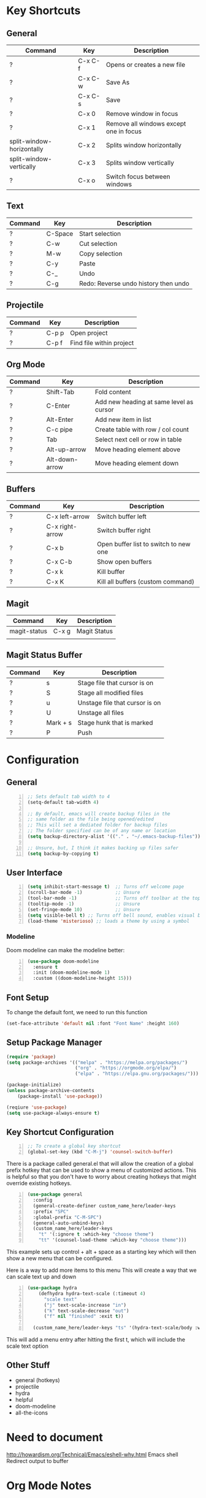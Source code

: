 * Key Shortcuts
** General
| Command                   | Key     | Description                            |
|---------------------------+---------+----------------------------------------|
| ?                         | C-x C-f | Opens or creates a new file            |
| ?                         | C-x C-w | Save As                                |
| ?                         | C-x C-s | Save                                   |
| ?                         | C-x 0   | Remove window in focus                 |
| ?                         | C-x 1   | Remove all windows except one in focus |
| split-window-horizontally | C-x 2   | Splits window horizontally             |
| split-window-vertically   | C-x 3   | Splits window vertically               |
| ?                         | C-x o   | Switch focus between windows           |

** Text
| Command | Key     | Description                          |
|---------+---------+--------------------------------------|
| ?       | C-Space | Start selection                      |
| ?       | C-w     | Cut selection                        |
| ?       | M-w     | Copy selection                       |
| ?       | C-y     | Paste                                |
| ?       | C-_     | Undo                                 |
| ?       | C-g     | Redo: Reverse undo history then undo |

** Projectile
| Command | Key   | Description              |
|---------+-------+--------------------------|
| ?       | C-p p | Open project             |
| ?       | C-p f | Find file within project |

** Org Mode
| Command | Key            | Description                             |
|---------+----------------+-----------------------------------------|
| ?       | Shift-Tab      | Fold content                            |
| ?       | C-Enter        | Add new heading at same level as cursor |
| ?       | Alt-Enter      | Add new item in list                    |
| ?       | C-c pipe       | Create table with row / col count       |
| ?       | Tab            | Select next cell or row in table        |
| ?       | Alt-up-arrow   | Move heading element above              |
| ?       | Alt-down-arrow | Move heading element down               |

** Buffers
| Command | Key             | Description                           |
|---------+-----------------+---------------------------------------|
| ?       | C-x left-arrow  | Switch buffer left                    |
| ?       | C-x right-arrow | Switch buffer right                   |
| ?       | C-x b           | Open buffer list to switch to new one |
| ?       | C-x C-b         | Show open buffers                     |
| ?       | C-x k           | Kill buffer                           |
| ?       | C-x K           | Kill all buffers (custom command)     |
   
** Magit
| Command      | Key   | Description  |
|--------------+-------+--------------|
| magit-status | C-x g | Magit Status |
|              |       |              |

** Magit Status Buffer
| Command | Key      | Description                    |
|---------+----------+--------------------------------|
| ?       | s        | Stage file that cursor is on   |
| ?       | S        | Stage all modified files       |
| ?       | u        | Unstage file that cursor is on |
| ?       | U        | Unstage all files              |
| ?       | Mark + s | Stage hunk that is marked      |
| ?       | P        | Push                           |
  
* Configuration
** General
#+BEGIN_SRC emacs-lisp -n
  ;; Sets default tab width to 4
  (setq-default tab-width 4) 

  ;; By default, emacs will create backup files in the
  ;; same folder as the file being opened/edited
  ;; This will set a dediated folder for backup files
  ;; The folder specified can be of any name or location
  (setq backup-directory-alist '(("." . "~/.emacs-backup-files")))

  ;; Unsure, but, I think it makes backing up files safer
  (setq backup-by-copying t)
#+END_SRC

** User Interface
#+BEGIN_SRC emacs-lisp -n
  (setq inhibit-start-message t)  ;; Turns off welcome page
  (scroll-bar-mode -1)            ;; Unsure
  (tool-bar-mode -1)              ;; Turns off toolbar at the top of the window
  (tooltip-mode -1)               ;; Unsure
  (set-fringe-mode 10)            ;; Unsure
  (setq visible-bell t) ;; Turns off bell sound, enables visual bell
  (load-theme 'misterioso) ;; loads a theme by using a symbol
#+END_SRC
*** Modeline
Doom modeline can make the modeline better:
#+BEGIN_SRC emacs-lisp -n
  (use-package doom-modeline
	:ensure t
	:init (doom-modeline-mode 1)
	:custom ((doom-modeline-height 15)))
#+END_SRC
** Font Setup
To change the default font, we need to run this function
#+begin_src emacs-lisp
(set-face-attribute 'default nil :font "Font Name" :height 160)
#+end_src

** Setup Package Manager
#+begin_src emacs-lisp
  (require 'package)
  (setq package-archives '(("melpa" . "https://melpa.org/packages/")
						   ("org" . "https://orgmode.org/elpa/")
						   ("elpa" . "https://elpa.gnu.org/packages/")))

  (package-initialize)
  (unless package-archive-contents
	  (package-install 'use-package))

  (reqiure 'use-package)
  (setq use-package-always-ensure t)
#+end_src

** Key Shortcut Configuration
#+BEGIN_SRC emacs-lisp -n
  ;; To create a global key shortcut
  (global-set-key (kbd "C-M-j") 'counsel-switch-buffer)
#+END_SRC

There is a package called general.el that will allow the
creation of a global prefix hotkey that can be used to
show a menu of customized actions.  This is helpful so that
you don't have to worry about creating hotkeys that might
override existing hotkeys.
#+BEGIN_SRC emacs-lisp -n
  (use-package general
	:config
	(general-create-definer custom_name_here/leader-keys
	:prefix "SPC"
	:global-prefix "C-M-SPC")
	(general-auto-unbind-keys)
	(custom_name_here/leader-keys
	  "t" '(:ignore t :which-key "choose theme")
	  "tt" '(counsel-load-theme :which-key "choose theme")))
#+END_SRC
This example sets up control + alt + space as a starting key
which will then show a new menu that can be configured.

Here is a way to add more items to this menu
This will create a way that we can scale text up and down
#+BEGIN_SRC emacs-lisp -n
  (use-package hydra
	  (defhydra hydra-text-scale (:timeout 4)
		"scale text"
		("j" text-scale-increase "in")
		("k" text-scale-decrease "out")
		("f" nil "finished" :exit t))

	(custom_name_here/leader-keys "ts" '(hydra-text-scale/body :which-key "scale text"))
#+END_SRC
This will add a menu entry after hitting the first t, which will include the scale text option

** Other Stuff
- general (hotkeys)
- projectile
- hydra
- helpful
- doom-modeline
- all-the-icons

* Need to document
http://howardism.org/Technical/Emacs/eshell-why.html
Emacs shell
Redirect output to buffer

* Org Mode Notes
** Libraries to look into
org-bullets


